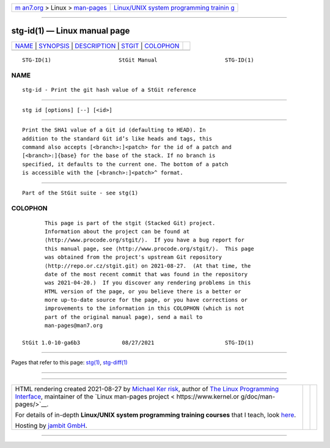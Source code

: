 .. container:: page-top

.. container:: nav-bar

   +----------------------------------+----------------------------------+
   | `m                               | `Linux/UNIX system programming   |
   | an7.org <../../../index.html>`__ | trainin                          |
   | > Linux >                        | g <http://man7.org/training/>`__ |
   | `man-pages <../index.html>`__    |                                  |
   +----------------------------------+----------------------------------+

--------------

stg-id(1) — Linux manual page
=============================

+-----------------------------------+-----------------------------------+
| `NAME <#NAME>`__ \|               |                                   |
| `SYNOPSIS <#SYNOPSIS>`__ \|       |                                   |
| `DESCRIPTION <#DESCRIPTION>`__ \| |                                   |
| `STGIT <#STGIT>`__ \|             |                                   |
| `COLOPHON <#COLOPHON>`__          |                                   |
+-----------------------------------+-----------------------------------+
| .. container:: man-search-box     |                                   |
+-----------------------------------+-----------------------------------+

::

   STG-ID(1)                     StGit Manual                     STG-ID(1)

NAME
-------------------------------------------------

::

          stg-id - Print the git hash value of a StGit reference


---------------------------------------------------------

::

          stg id [options] [--] [<id>]


---------------------------------------------------------------

::

          Print the SHA1 value of a Git id (defaulting to HEAD). In
          addition to the standard Git id’s like heads and tags, this
          command also accepts [<branch>:]<patch> for the id of a patch and
          [<branch>:]{base} for the base of the stack. If no branch is
          specified, it defaults to the current one. The bottom of a patch
          is accessible with the [<branch>:]<patch>^ format.


---------------------------------------------------

::

          Part of the StGit suite - see stg(1)

COLOPHON
---------------------------------------------------------

::

          This page is part of the stgit (Stacked Git) project.
          Information about the project can be found at 
          ⟨http://www.procode.org/stgit/⟩.  If you have a bug report for
          this manual page, see ⟨http://www.procode.org/stgit/⟩.  This page
          was obtained from the project's upstream Git repository
          ⟨http://repo.or.cz/stgit.git⟩ on 2021-08-27.  (At that time, the
          date of the most recent commit that was found in the repository
          was 2021-04-20.)  If you discover any rendering problems in this
          HTML version of the page, or you believe there is a better or
          more up-to-date source for the page, or you have corrections or
          improvements to the information in this COLOPHON (which is not
          part of the original manual page), send a mail to
          man-pages@man7.org

   StGit 1.0-10-ga6b3             08/27/2021                      STG-ID(1)

--------------

Pages that refer to this page: `stg(1) <../man1/stg.1.html>`__, 
`stg-diff(1) <../man1/stg-diff.1.html>`__

--------------

--------------

.. container:: footer

   +-----------------------+-----------------------+-----------------------+
   | HTML rendering        |                       | |Cover of TLPI|       |
   | created 2021-08-27 by |                       |                       |
   | `Michael              |                       |                       |
   | Ker                   |                       |                       |
   | risk <https://man7.or |                       |                       |
   | g/mtk/index.html>`__, |                       |                       |
   | author of `The Linux  |                       |                       |
   | Programming           |                       |                       |
   | Interface <https:     |                       |                       |
   | //man7.org/tlpi/>`__, |                       |                       |
   | maintainer of the     |                       |                       |
   | `Linux man-pages      |                       |                       |
   | project <             |                       |                       |
   | https://www.kernel.or |                       |                       |
   | g/doc/man-pages/>`__. |                       |                       |
   |                       |                       |                       |
   | For details of        |                       |                       |
   | in-depth **Linux/UNIX |                       |                       |
   | system programming    |                       |                       |
   | training courses**    |                       |                       |
   | that I teach, look    |                       |                       |
   | `here <https://ma     |                       |                       |
   | n7.org/training/>`__. |                       |                       |
   |                       |                       |                       |
   | Hosting by `jambit    |                       |                       |
   | GmbH                  |                       |                       |
   | <https://www.jambit.c |                       |                       |
   | om/index_en.html>`__. |                       |                       |
   +-----------------------+-----------------------+-----------------------+

--------------

.. container:: statcounter

   |Web Analytics Made Easy - StatCounter|

.. |Cover of TLPI| image:: https://man7.org/tlpi/cover/TLPI-front-cover-vsmall.png
   :target: https://man7.org/tlpi/
.. |Web Analytics Made Easy - StatCounter| image:: https://c.statcounter.com/7422636/0/9b6714ff/1/
   :class: statcounter
   :target: https://statcounter.com/
